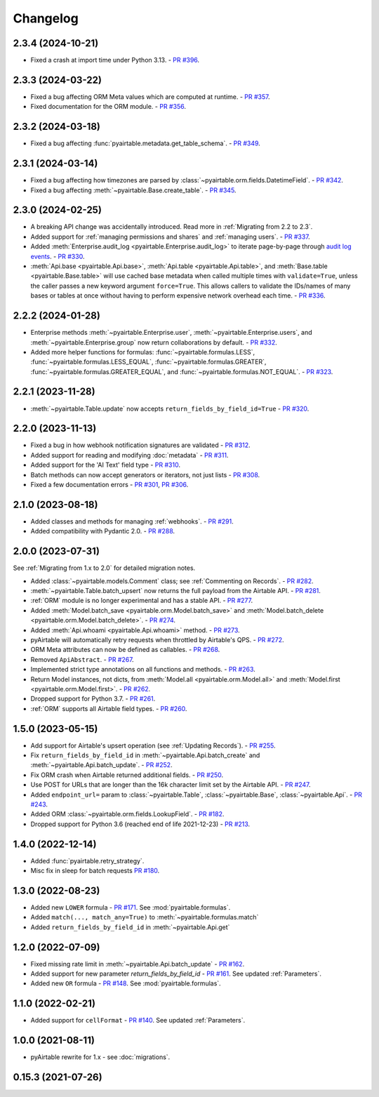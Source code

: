 =========
Changelog
=========

2.3.4 (2024-10-21)
------------------------

* Fixed a crash at import time under Python 3.13.
  - `PR #396 <https://github.com/gtalarico/pyairtable/pull/396>`_.

2.3.3 (2024-03-22)
------------------------

* Fixed a bug affecting ORM Meta values which are computed at runtime.
  - `PR #357 <https://github.com/gtalarico/pyairtable/pull/357>`_.
* Fixed documentation for the ORM module.
  - `PR #356 <https://github.com/gtalarico/pyairtable/pull/356>`_.

2.3.2 (2024-03-18)
------------------------

* Fixed a bug affecting :func:`pyairtable.metadata.get_table_schema`.
  - `PR #349 <https://github.com/gtalarico/pyairtable/pull/349>`_.

2.3.1 (2024-03-14)
------------------------

* Fixed a bug affecting how timezones are parsed by :class:`~pyairtable.orm.fields.DatetimeField`.
  - `PR #342 <https://github.com/gtalarico/pyairtable/pull/342>`_.
* Fixed a bug affecting :meth:`~pyairtable.Base.create_table`.
  - `PR #345 <https://github.com/gtalarico/pyairtable/pull/345>`_.

2.3.0 (2024-02-25)
------------------------

* A breaking API change was accidentally introduced.
  Read more in :ref:`Migrating from 2.2 to 2.3`.
* Added support for :ref:`managing permissions and shares`
  and :ref:`managing users`.
  - `PR #337 <https://github.com/gtalarico/pyairtable/pull/337>`_.
* Added :meth:`Enterprise.audit_log <pyairtable.Enterprise.audit_log>`
  to iterate page-by-page through `audit log events <https://airtable.com/developers/web/api/audit-logs-overview>`__.
  - `PR #330 <https://github.com/gtalarico/pyairtable/pull/330>`_.
* :meth:`Api.base <pyairtable.Api.base>`,
  :meth:`Api.table <pyairtable.Api.table>`,
  and :meth:`Base.table <pyairtable.Base.table>`
  will use cached base metadata when called multiple times with ``validate=True``,
  unless the caller passes a new keyword argument ``force=True``.
  This allows callers to validate the IDs/names of many bases or tables at once
  without having to perform expensive network overhead each time.
  - `PR #336 <https://github.com/gtalarico/pyairtable/pull/336>`_.

2.2.2 (2024-01-28)
------------------------

* Enterprise methods :meth:`~pyairtable.Enterprise.user`,
  :meth:`~pyairtable.Enterprise.users`, and :meth:`~pyairtable.Enterprise.group`
  now return collaborations by default.
  - `PR #332 <https://github.com/gtalarico/pyairtable/pull/332>`_.
* Added more helper functions for formulas:
  :func:`~pyairtable.formulas.LESS`,
  :func:`~pyairtable.formulas.LESS_EQUAL`,
  :func:`~pyairtable.formulas.GREATER`,
  :func:`~pyairtable.formulas.GREATER_EQUAL`,
  and
  :func:`~pyairtable.formulas.NOT_EQUAL`.
  - `PR #323 <https://github.com/gtalarico/pyairtable/pull/323>`_.

2.2.1 (2023-11-28)
------------------------

* :meth:`~pyairtable.Table.update` now accepts ``return_fields_by_field_id=True``
  - `PR #320 <https://github.com/gtalarico/pyairtable/pull/320>`_.

2.2.0 (2023-11-13)
------------------------

* Fixed a bug in how webhook notification signatures are validated
  - `PR #312 <https://github.com/gtalarico/pyairtable/pull/312>`_.
* Added support for reading and modifying :doc:`metadata`
  - `PR #311 <https://github.com/gtalarico/pyairtable/pull/311>`_.
* Added support for the 'AI Text' field type
  - `PR #310 <https://github.com/gtalarico/pyairtable/pull/310>`_.
* Batch methods can now accept generators or iterators, not just lists
  - `PR #308 <https://github.com/gtalarico/pyairtable/pull/308>`_.
* Fixed a few documentation errors -
  `PR #301 <https://github.com/gtalarico/pyairtable/pull/301>`_,
  `PR #306 <https://github.com/gtalarico/pyairtable/pull/306>`_.

2.1.0 (2023-08-18)
------------------------

* Added classes and methods for managing :ref:`webhooks`.
  - `PR #291 <https://github.com/gtalarico/pyairtable/pull/291>`_.
* Added compatibility with Pydantic 2.0.
  - `PR #288 <https://github.com/gtalarico/pyairtable/pull/288>`_.

2.0.0 (2023-07-31)
------------------------

See :ref:`Migrating from 1.x to 2.0` for detailed migration notes.

* Added :class:`~pyairtable.models.Comment` class; see :ref:`Commenting on Records`.
  - `PR #282 <https://github.com/gtalarico/pyairtable/pull/282>`_.
* :meth:`~pyairtable.Table.batch_upsert` now returns the full payload from the Airtable API.
  - `PR #281 <https://github.com/gtalarico/pyairtable/pull/281>`_.
* :ref:`ORM` module is no longer experimental and has a stable API.
  - `PR #277 <https://github.com/gtalarico/pyairtable/pull/277>`_.
* Added :meth:`Model.batch_save <pyairtable.orm.Model.batch_save>`
  and :meth:`Model.batch_delete <pyairtable.orm.Model.batch_delete>`.
  - `PR #274 <https://github.com/gtalarico/pyairtable/pull/277>`_.
* Added :meth:`Api.whoami <pyairtable.Api.whoami>` method.
  - `PR #273 <https://github.com/gtalarico/pyairtable/pull/273>`_.
* pyAirtable will automatically retry requests when throttled by Airtable's QPS.
  - `PR #272 <https://github.com/gtalarico/pyairtable/pull/272>`_.
* ORM Meta attributes can now be defined as callables.
  - `PR #268 <https://github.com/gtalarico/pyairtable/pull/268>`_.
* Removed ``ApiAbstract``.
  - `PR #267 <https://github.com/gtalarico/pyairtable/pull/267>`_.
* Implemented strict type annotations on all functions and methods.
  - `PR #263 <https://github.com/gtalarico/pyairtable/pull/263>`_.
* Return Model instances, not dicts, from
  :meth:`Model.all <pyairtable.orm.Model.all>` and :meth:`Model.first <pyairtable.orm.Model.first>`.
  - `PR #262 <https://github.com/gtalarico/pyairtable/pull/262>`_.
* Dropped support for Python 3.7.
  - `PR #261 <https://github.com/gtalarico/pyairtable/pull/261>`_.
* :ref:`ORM` supports all Airtable field types.
  - `PR #260 <https://github.com/gtalarico/pyairtable/pull/260>`_.

1.5.0 (2023-05-15)
-------------------------

* Add support for Airtable's upsert operation (see :ref:`Updating Records`).
  - `PR #255 <https://github.com/gtalarico/pyairtable/pull/255>`_.
* Fix ``return_fields_by_field_id`` in :meth:`~pyairtable.Api.batch_create` and :meth:`~pyairtable.Api.batch_update`.
  - `PR #252 <https://github.com/gtalarico/pyairtable/pull/252>`_.
* Fix ORM crash when Airtable returned additional fields.
  - `PR #250 <https://github.com/gtalarico/pyairtable/pull/250>`_.
* Use POST for URLs that are longer than the 16k character limit set by the Airtable API.
  - `PR #247 <https://github.com/gtalarico/pyairtable/pull/247>`_.
* Added ``endpoint_url=`` param to :class:`~pyairtable.Table`, :class:`~pyairtable.Base`, :class:`~pyairtable.Api`.
  - `PR #243 <https://github.com/gtalarico/pyairtable/pull/243>`_.
* Added ORM :class:`~pyairtable.orm.fields.LookupField`.
  - `PR #182 <https://github.com/gtalarico/pyairtable/pull/182>`_.
* Dropped support for Python 3.6 (reached end of life 2021-12-23)
  - `PR #213 <https://github.com/gtalarico/pyairtable/pull/213>`_.

1.4.0 (2022-12-14)
-------------------------

* Added :func:`pyairtable.retry_strategy`.
* Misc fix in sleep for batch requests `PR #180 <https://github.com/gtalarico/pyairtable/pull/180>`_.

1.3.0 (2022-08-23)
-------------------------

* Added new ``LOWER`` formula - `PR #171 <https://github.com/gtalarico/pyairtable/pull/171>`_. See :mod:`pyairtable.formulas`.
* Added ``match(..., match_any=True)`` to :meth:`~pyairtable.formulas.match`
* Added ``return_fields_by_field_id`` in :meth:`~pyairtable.Api.get`

1.2.0 (2022-07-09)
-------------------------

* Fixed missing rate limit in :meth:`~pyairtable.Api.batch_update` - `PR #162 <https://github.com/gtalarico/pyairtable/pull/162>`_.
* Added support for new parameter `return_fields_by_field_id` - `PR #161 <https://github.com/gtalarico/pyairtable/pull/161>`_. See updated :ref:`Parameters`.
* Added new ``OR`` formula - `PR #148 <https://github.com/gtalarico/pyairtable/pull/148>`_. See :mod:`pyairtable.formulas`.

1.1.0 (2022-02-21)
-------------------------

* Added support for ``cellFormat`` - `PR #140 <https://github.com/gtalarico/pyairtable/pull/140>`_.  See updated :ref:`Parameters`.


1.0.0 (2021-08-11)
-------------------------

* pyAirtable rewrite for 1.x - see :doc:`migrations`.

0.15.3 (2021-07-26)
-------------------------
